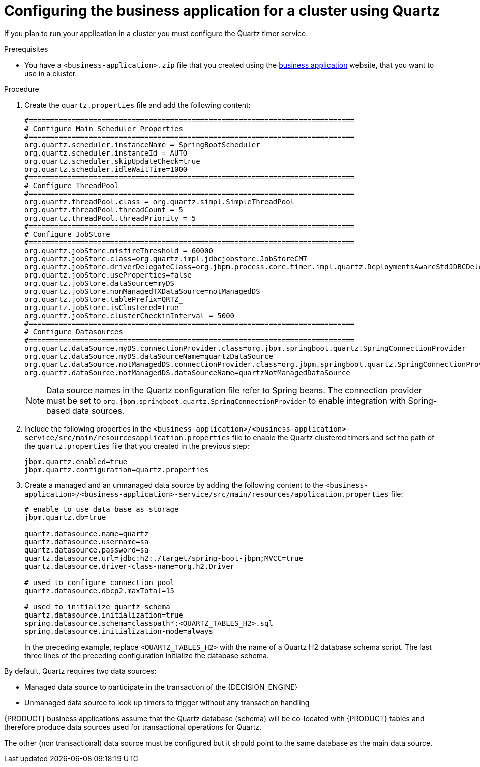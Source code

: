 [id='bus-app-quartz_{context}']
= Configuring the business application for a cluster using Quartz

If you plan to run your application in a cluster you must configure the Quartz timer service.

.Prerequisites
* You have a `<business-application>.zip` file that you created using the http://start.jbpm.org[business application] website, that you want to use in a cluster.

.Procedure

. Create the `quartz.properties` file and add the following content:
+
[source, bash]
----
#============================================================================
# Configure Main Scheduler Properties
#============================================================================
org.quartz.scheduler.instanceName = SpringBootScheduler
org.quartz.scheduler.instanceId = AUTO
org.quartz.scheduler.skipUpdateCheck=true
org.quartz.scheduler.idleWaitTime=1000
#============================================================================
# Configure ThreadPool
#============================================================================
org.quartz.threadPool.class = org.quartz.simpl.SimpleThreadPool
org.quartz.threadPool.threadCount = 5
org.quartz.threadPool.threadPriority = 5
#============================================================================
# Configure JobStore
#============================================================================
org.quartz.jobStore.misfireThreshold = 60000
org.quartz.jobStore.class=org.quartz.impl.jdbcjobstore.JobStoreCMT
org.quartz.jobStore.driverDelegateClass=org.jbpm.process.core.timer.impl.quartz.DeploymentsAwareStdJDBCDelegate
org.quartz.jobStore.useProperties=false
org.quartz.jobStore.dataSource=myDS
org.quartz.jobStore.nonManagedTXDataSource=notManagedDS
org.quartz.jobStore.tablePrefix=QRTZ_
org.quartz.jobStore.isClustered=true
org.quartz.jobStore.clusterCheckinInterval = 5000
#============================================================================
# Configure Datasources
#============================================================================
org.quartz.dataSource.myDS.connectionProvider.class=org.jbpm.springboot.quartz.SpringConnectionProvider
org.quartz.dataSource.myDS.dataSourceName=quartzDataSource
org.quartz.dataSource.notManagedDS.connectionProvider.class=org.jbpm.springboot.quartz.SpringConnectionProvider
org.quartz.dataSource.notManagedDS.dataSourceName=quartzNotManagedDataSource
----

+
[NOTE]
====
Data source names in the Quartz configuration file refer to Spring beans. The connection provider must be set to `org.jbpm.springboot.quartz.SpringConnectionProvider`
to enable integration with Spring-based data sources.
====
. Include the following properties in the `<business-application>/<business-application>-service/src/main/resourcesapplication.properties` file to enable the Quartz clustered timers and set the path of the `quartz.properties` file that you created in the previous step:
+
[source, bash]
----
jbpm.quartz.enabled=true
jbpm.quartz.configuration=quartz.properties
----
. Create a managed and an unmanaged data source by adding the following content to the `<business-application>/<business-application>-service/src/main/resources/application.properties` file:
+
[source, bash]
----
# enable to use data base as storage
jbpm.quartz.db=true

quartz.datasource.name=quartz
quartz.datasource.username=sa
quartz.datasource.password=sa
quartz.datasource.url=jdbc:h2:./target/spring-boot-jbpm;MVCC=true
quartz.datasource.driver-class-name=org.h2.Driver

# used to configure connection pool
quartz.datasource.dbcp2.maxTotal=15

# used to initialize quartz schema
quartz.datasource.initialization=true
spring.datasource.schema=classpath*:<QUARTZ_TABLES_H2>.sql
spring.datasource.initialization-mode=always
----
+
In the preceding example, replace `<QUARTZ_TABLES_H2>` with the name of a Quartz H2 database schema script. The last three lines of the preceding configuration initialize the
database schema.

By default, Quartz requires two data sources:

* Managed data source to participate in the transaction of the {DECISION_ENGINE}
ifdef::PAM[]
or {PROCESS_ENGINE}
endif::[]
* Unmanaged data source to look up timers to trigger without any transaction handling

{PRODUCT} business applications assume that the Quartz database (schema) will be co-located with {PRODUCT} tables and therefore produce data sources used for transactional operations for Quartz.

The other (non transactional) data source must be configured but it should point
to the same database as the main data source.
